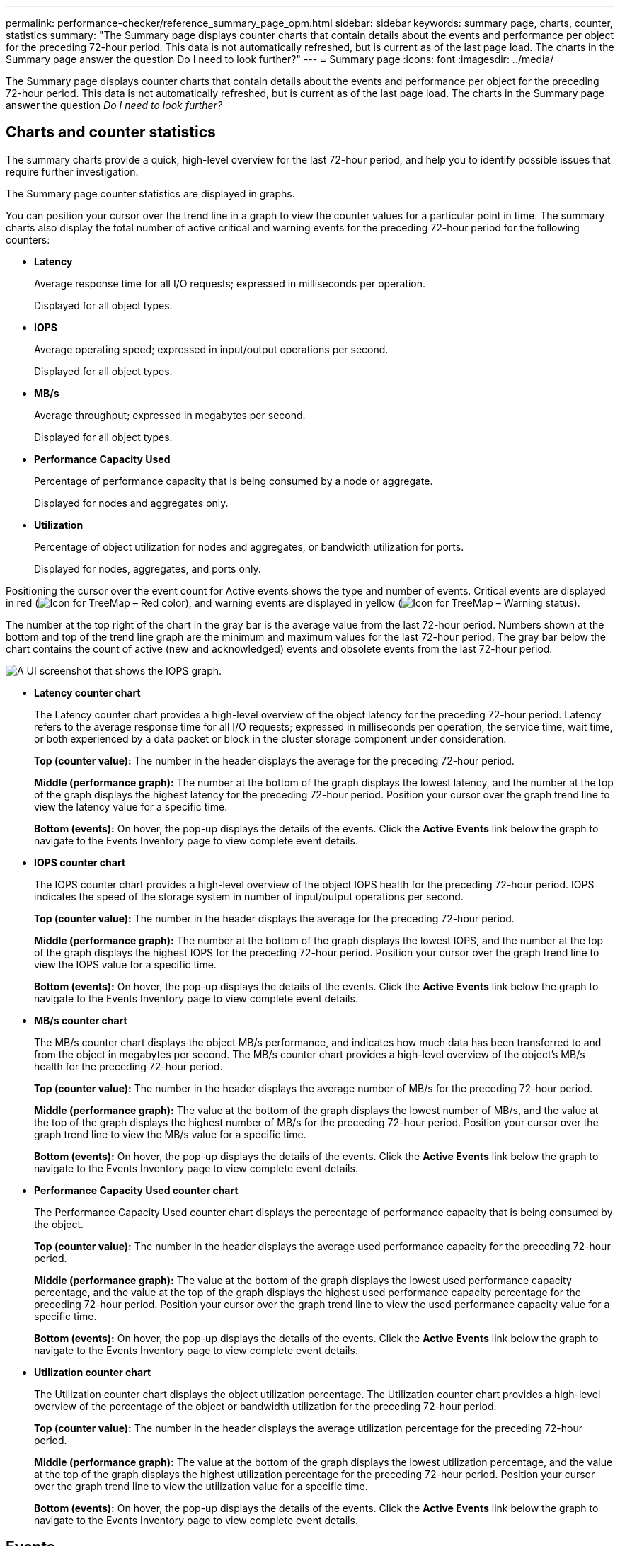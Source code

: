 ---
permalink: performance-checker/reference_summary_page_opm.html
sidebar: sidebar
keywords: summary page, charts, counter, statistics
summary: "The Summary page displays counter charts that contain details about the events and performance per object for the preceding 72-hour period. This data is not automatically refreshed, but is current as of the last page load. The charts in the Summary page answer the question Do I need to look further?"
---
= Summary page
:icons: font
:imagesdir: ../media/

[.lead]
The Summary page displays counter charts that contain details about the events and performance per object for the preceding 72-hour period. This data is not automatically refreshed, but is current as of the last page load. The charts in the Summary page answer the question _Do I need to look further?_

== Charts and counter statistics

The summary charts provide a quick, high-level overview for the last 72-hour period, and help you to identify possible issues that require further investigation.

The Summary page counter statistics are displayed in graphs.

You can position your cursor over the trend line in a graph to view the counter values for a particular point in time. The summary charts also display the total number of active critical and warning events for the preceding 72-hour period for the following counters:

* *Latency*
+
Average response time for all I/O requests; expressed in milliseconds per operation.
+
Displayed for all object types.

* *IOPS*
+
Average operating speed; expressed in input/output operations per second.
+
Displayed for all object types.

* *MB/s*
+
Average throughput; expressed in megabytes per second.
+
Displayed for all object types.

* *Performance Capacity Used*
+
Percentage of performance capacity that is being consumed by a node or aggregate.
+
Displayed for nodes and aggregates only.

* *Utilization*
+
Percentage of object utilization for nodes and aggregates, or bandwidth utilization for ports.
+
Displayed for nodes, aggregates, and ports only.

Positioning the cursor over the event count for Active events shows the type and number of events. Critical events are displayed in red (image:../media/treemapred_png.gif[Icon for TreeMap – Red color]), and warning events are displayed in yellow (image:../media/treemapstatus_warning_png.gif[Icon for TreeMap – Warning status]).

The number at the top right of the chart in the gray bar is the average value from the last 72-hour period. Numbers shown at the bottom and top of the trend line graph are the minimum and maximum values for the last 72-hour period. The gray bar below the chart contains the count of active (new and acknowledged) events and obsolete events from the last 72-hour period.

image::../media/iops_graph.gif[A UI screenshot that shows the IOPS graph.]

* *Latency counter chart*
+
The Latency counter chart provides a high-level overview of the object latency for the preceding 72-hour period. Latency refers to the average response time for all I/O requests; expressed in milliseconds per operation, the service time, wait time, or both experienced by a data packet or block in the cluster storage component under consideration.
+
*Top (counter value):* The number in the header displays the average for the preceding 72-hour period.
+
*Middle (performance graph):* The number at the bottom of the graph displays the lowest latency, and the number at the top of the graph displays the highest latency for the preceding 72-hour period. Position your cursor over the graph trend line to view the latency value for a specific time.
+
*Bottom (events):* On hover, the pop-up displays the details of the events. Click the *Active Events* link below the graph to navigate to the Events Inventory page to view complete event details.

* *IOPS counter chart*
+
The IOPS counter chart provides a high-level overview of the object IOPS health for the preceding 72-hour period. IOPS indicates the speed of the storage system in number of input/output operations per second.
+
*Top (counter value):* The number in the header displays the average for the preceding 72-hour period.
+
*Middle (performance graph):* The number at the bottom of the graph displays the lowest IOPS, and the number at the top of the graph displays the highest IOPS for the preceding 72-hour period. Position your cursor over the graph trend line to view the IOPS value for a specific time.
+
*Bottom (events):* On hover, the pop-up displays the details of the events. Click the *Active Events* link below the graph to navigate to the Events Inventory page to view complete event details.

* *MB/s counter chart*
+
The MB/s counter chart displays the object MB/s performance, and indicates how much data has been transferred to and from the object in megabytes per second. The MB/s counter chart provides a high-level overview of the object's MB/s health for the preceding 72-hour period.
+
*Top (counter value):* The number in the header displays the average number of MB/s for the preceding 72-hour period.
+
*Middle (performance graph):* The value at the bottom of the graph displays the lowest number of MB/s, and the value at the top of the graph displays the highest number of MB/s for the preceding 72-hour period. Position your cursor over the graph trend line to view the MB/s value for a specific time.
+
*Bottom (events):* On hover, the pop-up displays the details of the events. Click the *Active Events* link below the graph to navigate to the Events Inventory page to view complete event details.

* *Performance Capacity Used counter chart*
+
The Performance Capacity Used counter chart displays the percentage of performance capacity that is being consumed by the object.
+
*Top (counter value):* The number in the header displays the average used performance capacity for the preceding 72-hour period.
+
*Middle (performance graph):* The value at the bottom of the graph displays the lowest used performance capacity percentage, and the value at the top of the graph displays the highest used performance capacity percentage for the preceding 72-hour period. Position your cursor over the graph trend line to view the used performance capacity value for a specific time.
+
*Bottom (events):* On hover, the pop-up displays the details of the events. Click the *Active Events* link below the graph to navigate to the Events Inventory page to view complete event details.

* *Utilization counter chart*
+
The Utilization counter chart displays the object utilization percentage. The Utilization counter chart provides a high-level overview of the percentage of the object or bandwidth utilization for the preceding 72-hour period.
+
*Top (counter value):* The number in the header displays the average utilization percentage for the preceding 72-hour period.
+
*Middle (performance graph):* The value at the bottom of the graph displays the lowest utilization percentage, and the value at the top of the graph displays the highest utilization percentage for the preceding 72-hour period. Position your cursor over the graph trend line to view the utilization value for a specific time.
+
*Bottom (events):* On hover, the pop-up displays the details of the events. Click the *Active Events* link below the graph to navigate to the Events Inventory page to view complete event details.

== Events

The events history table, where applicable, lists the most recent events that occurred on that object. Clicking the event name displays details of the event on the Event Details page.
